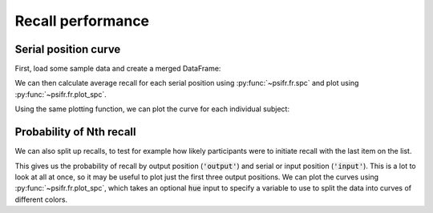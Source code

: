 
.. ipython:: python
   :suppress:

   import numpy as np
   import pandas as pd
   import matplotlib as mpl
   import matplotlib.pyplot as plt

   plt.style.use('default')
   mpl.rcParams['axes.labelsize'] = 'large'
   mpl.rcParams['savefig.bbox'] = 'tight'
   mpl.rcParams['savefig.pad_inches'] = 0.05

   pd.options.display.max_rows = 15

==================
Recall performance
==================

Serial position curve
~~~~~~~~~~~~~~~~~~~~~

First, load some sample data and create a merged DataFrame:

.. ipython::

    In [1]: from psifr import fr

    In [1]: df = fr.sample_data('Morton2013')

    In [1]: data = fr.merge_free_recall(df)

We can then calculate average recall for each serial position
using :py:func:`~psifr.fr.spc` and plot using :py:func:`~psifr.fr.plot_spc`.

.. ipython::

    In [1]: recall = fr.spc(data)

    @savefig spc.png
    In [1]: g = fr.plot_spc(recall)

Using the same plotting function, we can plot the curve for each
individual subject:

.. ipython::

    @savefig spc_indiv.png
    In [1]: g = fr.plot_spc(recall, col='subject', col_wrap=5)

Probability of Nth recall
~~~~~~~~~~~~~~~~~~~~~~~~~

We can also split up recalls, to test for example how likely participants
were to initiate recall with the last item on the list.

.. ipython::

    In [1]: prob = fr.pnr(data)

    In [1]: prob

This gives us the probability of recall by output position (:code:`'output'`)
and serial or input position (:code:`'input'`). This is a lot to look at all
at once, so it may be useful to plot just the first three output positions.
We can plot the curves using :py:func:`~psifr.fr.plot_spc`, which takes an
optional :code:`hue` input to specify a variable to use to split the data
into curves of different colors.

.. ipython::

    In [1]: pfr = prob.query('output <= 3')

    @savefig pnr.png
    In [1]: g = fr.plot_spc(pfr, hue='output').add_legend()
